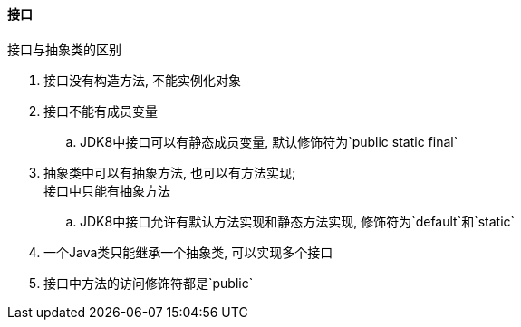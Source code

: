 

==== 接口


.接口与抽象类的区别
. 接口没有构造方法, 不能实例化对象
. 接口不能有成员变量
.. JDK8中接口可以有静态成员变量, 默认修饰符为`public static final`
. 抽象类中可以有抽象方法, 也可以有方法实现; +
接口中只能有抽象方法
.. JDK8中接口允许有默认方法实现和静态方法实现, 修饰符为`default`和`static`
. 一个Java类只能继承一个抽象类, 可以实现多个接口
. 接口中方法的访问修饰符都是`public`
